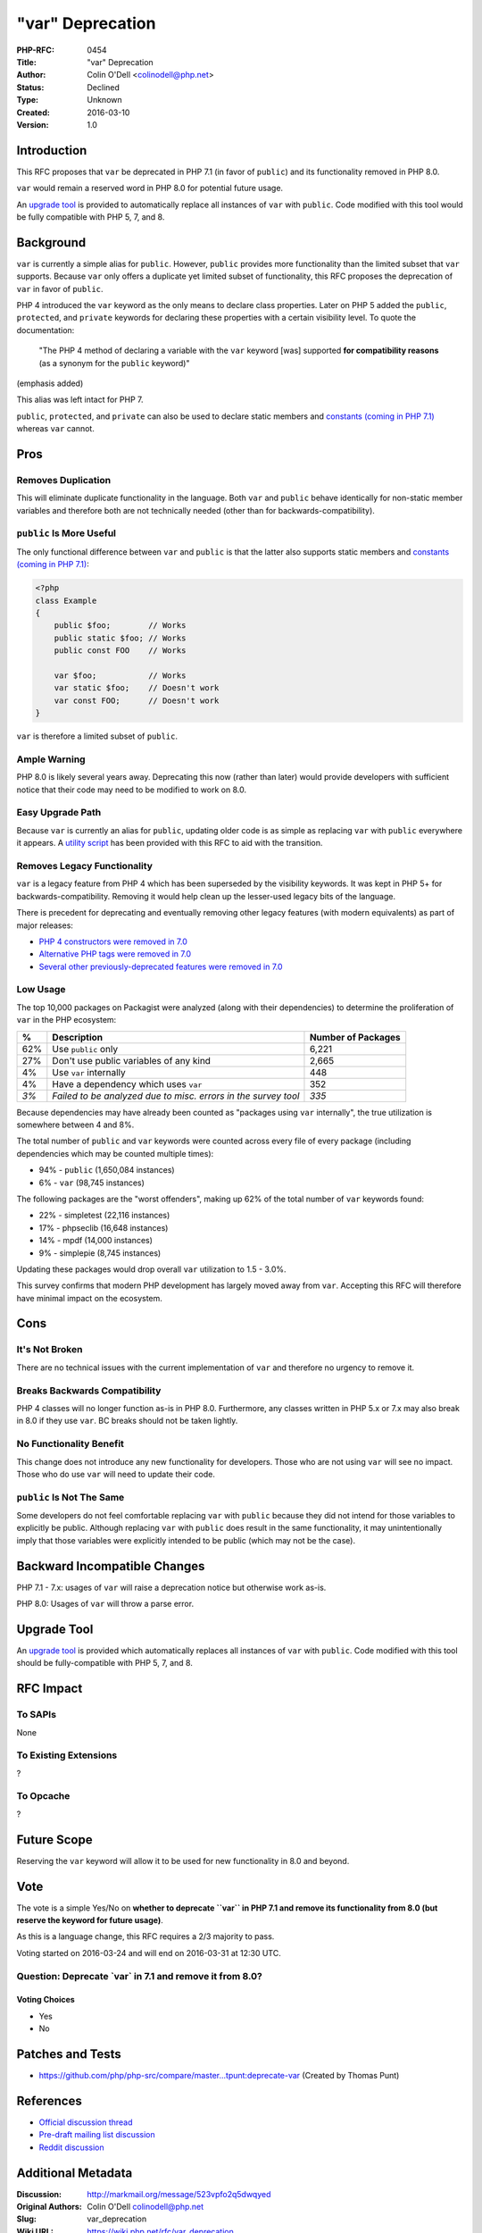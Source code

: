 "var" Deprecation
=================

:PHP-RFC: 0454
:Title: "var" Deprecation
:Author: Colin O'Dell <colinodell@php.net>
:Status: Declined
:Type: Unknown
:Created: 2016-03-10
:Version: 1.0

Introduction
------------

This RFC proposes that ``var`` be deprecated in PHP 7.1 (in favor of
``public``) and its functionality removed in PHP 8.0.

``var`` would remain a reserved word in PHP 8.0 for potential future
usage.

An `upgrade
tool <https://gist.github.com/colinodell/5fb5e5d474674f294a38>`__ is
provided to automatically replace all instances of ``var`` with
``public``. Code modified with this tool would be fully compatible with
PHP 5, 7, and 8.

Background
----------

``var`` is currently a simple alias for ``public``. However, ``public``
provides more functionality than the limited subset that ``var``
supports. Because ``var`` only offers a duplicate yet limited subset of
functionality, this RFC proposes the deprecation of ``var`` in favor of
``public``.

PHP 4 introduced the ``var`` keyword as the only means to declare class
properties. Later on PHP 5 added the ``public``, ``protected``, and
``private`` keywords for declaring these properties with a certain
visibility level. To quote the documentation:

   "The PHP 4 method of declaring a variable with the ``var`` keyword
   [was] supported **for compatibility reasons** (as a synonym for the
   ``public`` keyword)"

(emphasis added)

This alias was left intact for PHP 7.

``public``, ``protected``, and ``private`` can also be used to declare
static members and `constants (coming in PHP
7.1) </rfc/class_const_visibility>`__ whereas ``var`` cannot.

Pros
----

Removes Duplication
~~~~~~~~~~~~~~~~~~~

This will eliminate duplicate functionality in the language. Both
``var`` and ``public`` behave identically for non-static member
variables and therefore both are not technically needed (other than for
backwards-compatibility).

``public`` Is More Useful
~~~~~~~~~~~~~~~~~~~~~~~~~

The only functional difference between ``var`` and ``public`` is that
the latter also supports static members and `constants (coming in PHP
7.1) </rfc/class_const_visibility>`__:

.. code:: php

   <?php
   class Example
   {
       public $foo;        // Works
       public static $foo; // Works
       public const FOO    // Works
       
       var $foo;           // Works
       var static $foo;    // Doesn't work
       var const FOO;      // Doesn't work
   }

``var`` is therefore a limited subset of ``public``.

Ample Warning
~~~~~~~~~~~~~

PHP 8.0 is likely several years away. Deprecating this now (rather than
later) would provide developers with sufficient notice that their code
may need to be modified to work on 8.0.

Easy Upgrade Path
~~~~~~~~~~~~~~~~~

Because ``var`` is currently an alias for ``public``, updating older
code is as simple as replacing ``var`` with ``public`` everywhere it
appears. A `utility
script <https://gist.github.com/colinodell/5fb5e5d474674f294a38>`__ has
been provided with this RFC to aid with the transition.

Removes Legacy Functionality
~~~~~~~~~~~~~~~~~~~~~~~~~~~~

``var`` is a legacy feature from PHP 4 which has been superseded by the
visibility keywords. It was kept in PHP 5+ for backwards-compatibility.
Removing it would help clean up the lesser-used legacy bits of the
language.

There is precedent for deprecating and eventually removing other legacy
features (with modern equivalents) as part of major releases:

-  `PHP 4 constructors were removed in
   7.0 </rfc/remove_php4_constructors>`__
-  `Alternative PHP tags were removed in
   7.0 </rfc/remove_alternative_php_tags>`__
-  `Several other previously-deprecated features were removed in
   7.0 </rfc/remove_deprecated_functionality_in_php7>`__

Low Usage
~~~~~~~~~

The top 10,000 packages on Packagist were analyzed (along with their
dependencies) to determine the proliferation of ``var`` in the PHP
ecosystem:

+------+----------------------------------------+--------------------+
| %    | Description                            | Number of Packages |
+======+========================================+====================+
| 62%  | Use ``public`` only                    | 6,221              |
+------+----------------------------------------+--------------------+
| 27%  | Don't use public variables of any kind | 2,665              |
+------+----------------------------------------+--------------------+
| 4%   | Use ``var`` internally                 | 448                |
+------+----------------------------------------+--------------------+
| 4%   | Have a dependency which uses ``var``   | 352                |
+------+----------------------------------------+--------------------+
| *3%* | *Failed to be analyzed due to misc.    | *335*              |
|      | errors in the survey tool*             |                    |
+------+----------------------------------------+--------------------+

Because dependencies may have already been counted as "packages using
``var`` internally", the true utilization is somewhere between 4 and 8%.

The total number of ``public`` and ``var`` keywords were counted across
every file of every package (including dependencies which may be counted
multiple times):

-  94% - ``public`` (1,650,084 instances)
-  6% - ``var`` (98,745 instances)

The following packages are the "worst offenders", making up 62% of the
total number of ``var`` keywords found:

-  22% - simpletest (22,116 instances)
-  17% - phpseclib (16,648 instances)
-  14% - mpdf (14,000 instances)
-  9% - simplepie (8,745 instances)

Updating these packages would drop overall ``var`` utilization to 1.5 -
3.0%.

This survey confirms that modern PHP development has largely moved away
from ``var``. Accepting this RFC will therefore have minimal impact on
the ecosystem.

Cons
----

It's Not Broken
~~~~~~~~~~~~~~~

There are no technical issues with the current implementation of ``var``
and therefore no urgency to remove it.

Breaks Backwards Compatibility
~~~~~~~~~~~~~~~~~~~~~~~~~~~~~~

PHP 4 classes will no longer function as-is in PHP 8.0. Furthermore, any
classes written in PHP 5.x or 7.x may also break in 8.0 if they use
``var``. BC breaks should not be taken lightly.

No Functionality Benefit
~~~~~~~~~~~~~~~~~~~~~~~~

This change does not introduce any new functionality for developers.
Those who are not using ``var`` will see no impact. Those who do use
``var`` will need to update their code.

``public`` Is Not The Same
~~~~~~~~~~~~~~~~~~~~~~~~~~

Some developers do not feel comfortable replacing ``var`` with
``public`` because they did not intend for those variables to explicitly
be public. Although replacing ``var`` with ``public`` does result in the
same functionality, it may unintentionally imply that those variables
were explicitly intended to be public (which may not be the case).

Backward Incompatible Changes
-----------------------------

PHP 7.1 - 7.x: usages of ``var`` will raise a deprecation notice but
otherwise work as-is.

PHP 8.0: Usages of ``var`` will throw a parse error.

Upgrade Tool
------------

An `upgrade
tool <https://gist.github.com/colinodell/5fb5e5d474674f294a38>`__ is
provided which automatically replaces all instances of ``var`` with
``public``. Code modified with this tool should be fully-compatible with
PHP 5, 7, and 8.

RFC Impact
----------

To SAPIs
~~~~~~~~

None

To Existing Extensions
~~~~~~~~~~~~~~~~~~~~~~

?

To Opcache
~~~~~~~~~~

?

Future Scope
------------

Reserving the ``var`` keyword will allow it to be used for new
functionality in 8.0 and beyond.

Vote
----

The vote is a simple Yes/No on **whether to deprecate ``var`` in PHP 7.1
and remove its functionality from 8.0 (but reserve the keyword for
future usage)**.

As this is a language change, this RFC requires a 2/3 majority to pass.

Voting started on 2016-03-24 and will end on 2016-03-31 at 12:30 UTC.

Question: Deprecate \`var\` in 7.1 and remove it from 8.0?
~~~~~~~~~~~~~~~~~~~~~~~~~~~~~~~~~~~~~~~~~~~~~~~~~~~~~~~~~~

Voting Choices
^^^^^^^^^^^^^^

-  Yes
-  No

Patches and Tests
-----------------

-  https://github.com/php/php-src/compare/master...tpunt:deprecate-var
   (Created by Thomas Punt)

References
----------

-  `Official discussion
   thread <http://markmail.org/message/523vpfo2q5dwqyed>`__
-  `Pre-draft mailing list
   discussion <http://markmail.org/message/wn3ykdwgplfctho7>`__
-  `Reddit
   discussion <https://www.reddit.com/r/PHP/comments/49uer7/rfc_deprecating_var_in_favor_of_public/>`__

Additional Metadata
-------------------

:Discussion: http://markmail.org/message/523vpfo2q5dwqyed
:Original Authors: Colin O'Dell colinodell@php.net
:Slug: var_deprecation
:Wiki URL: https://wiki.php.net/rfc/var_deprecation

